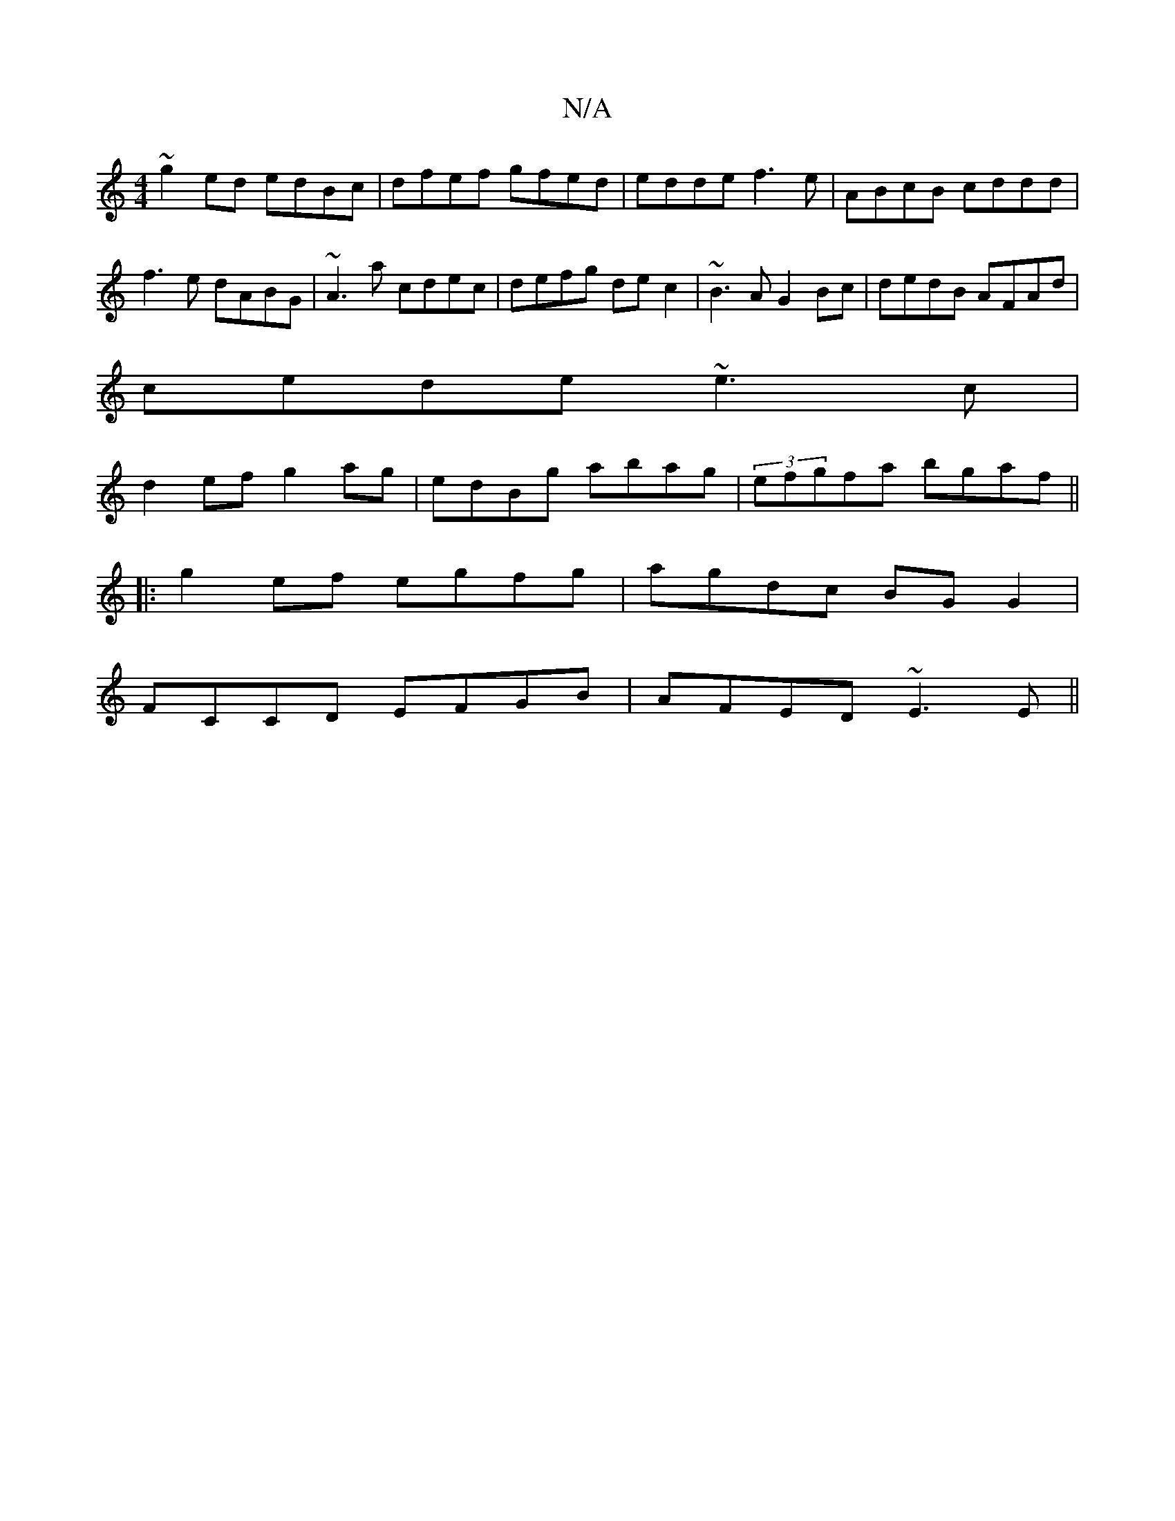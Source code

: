 X:1
T:N/A
M:4/4
R:N/A
K:Cmajor
~g2ed edBc | dfef gfed | edde f3e | ABcB cddd | f3e dABG | ~A3 a cdec| defg dec2|~B3A G2Bc|dedB AFAd|
cede ~e3c|
d2ef g2 ag|edBg abag|(3efgfa bgaf||
|:g2ef egfg|agdc BGG2|
FCCD EFGB|AFED ~E3E||

|||
|